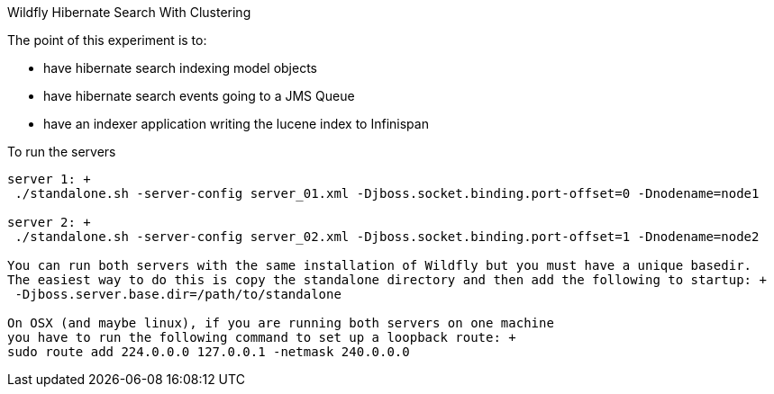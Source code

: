 Wildfly Hibernate Search With Clustering
======================

The point of this experiment is to:

* have hibernate search indexing model objects
* have hibernate search events going to a JMS Queue
* have an indexer application writing the lucene index to Infinispan

To run the servers
------------------
server 1: +
 ./standalone.sh -server-config server_01.xml -Djboss.socket.binding.port-offset=0 -Dnodename=node1

server 2: +
 ./standalone.sh -server-config server_02.xml -Djboss.socket.binding.port-offset=1 -Dnodename=node2

You can run both servers with the same installation of Wildfly but you must have a unique basedir.
The easiest way to do this is copy the standalone directory and then add the following to startup: +
 -Djboss.server.base.dir=/path/to/standalone

On OSX (and maybe linux), if you are running both servers on one machine
you have to run the following command to set up a loopback route: +
sudo route add 224.0.0.0 127.0.0.1 -netmask 240.0.0.0
